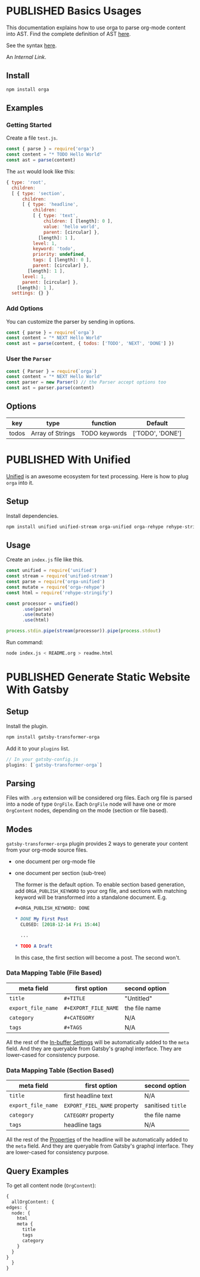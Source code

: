 #+TODO: DRAFT | PUBLISHED
#+ORGA_PUBLISH_KEYWORD: PUBLISHED
#+EXCLUDE_TAGS: no

* PUBLISHED Basics Usages
CLOSED: [2018-12-11 Tue 19:39]
:PROPERTIES:
:DESCRIPTION: The basic usage of package orga. Explains how to parse org-mode string into AST.
:END:

This documentation explains how to use orga to parse org-mode content into AST.
Find the complete definition of AST [[/ast][here]].

See the syntax [[file:syntax.org][here]].

An [[Generate Static Website With Gatsby][Internal Link]].

** Install

#+BEGIN_SRC sh
npm install orga
#+END_SRC

** Examples

*** Getting Started

Create a file ~test.js~.

#+BEGIN_SRC javascript
const { parse } = require('orga')
const content = "* TODO Hello World"
const ast = parse(content)
#+END_SRC

The ~ast~ would look like this:

#+BEGIN_SRC javascript
{ type: 'root',
  children:
  [ { type: 'section',
      children:
      [ { type: 'headline',
          children:
          [ { type: 'text',
              children: [ [length]: 0 ],
              value: 'hello world',
              parent: [circular] },
            [length]: 1 ],
          level: 1,
          keyword: 'todo',
          priority: undefined,
          tags: [ [length]: 0 ],
          parent: [circular] },
        [length]: 1 ],
      level: 1,
      parent: [circular] },
    [length]: 1 ],
  settings: {} }
#+END_SRC

*** Add Options
You can customize the parser by sending in options.

#+BEGIN_SRC javascript
const { parse } = require(`orga`)
const content = "* NEXT Hello World"
const ast = parse(content, { todos: ['TODO', 'NEXT', 'DONE'] })
#+END_SRC


*** User the ~Parser~

#+BEGIN_SRC javascript
const { Parser } = require(`orga`)
const content = "* NEXT Hello World"
const parser = new Parser() // the Parser accept options too
const ast = parser.parse(content)
#+END_SRC

** Options

| key   | type             | function      | Default          |
|-------+------------------+---------------+------------------|
| todos | Array of Strings | TODO keywords | ['TODO', 'DONE'] |


** Secret Section :no:
You are not support to see this.
* PUBLISHED With Unified
CLOSED: [2018-12-11 Tue 19:40]
:PROPERTIES:
:DESCRIPTION: How to use orga with unified, to do great things.
:END:

[[https://unifiedjs.github.io][Unified]] is an awesome ecosystem for text processing. Here is how to plug =orga= into it.

** Setup

Install dependencies.

#+BEGIN_SRC sh
npm install unified unified-stream orga-unified orga-rehype rehype-stringify
#+END_SRC

** Usage

Create an =index.js= file like this.

#+BEGIN_SRC javascript
const unified = require('unified')
const stream = require('unified-stream')
const parse = require('orga-unified')
const mutate = require('orga-rehype')
const html = require('rehype-stringify')

const processor = unified()
      .use(parse)
      .use(mutate)
      .use(html)

process.stdin.pipe(stream(processor)).pipe(process.stdout)
#+END_SRC

Run command:

#+BEGIN_SRC sh
 node index.js < README.org > readme.html
#+END_SRC
* PUBLISHED Generate Static Website With Gatsby
CLOSED: [2018-12-14 Fri 11:00]
:PROPERTIES:
:DESCRIPTION: Learn how to generate static website with gatsbyjs, using org-mode files as source.
:END:

** Setup
Install the plugin.

#+BEGIN_SRC sh
   npm install gatsby-transformer-orga
#+END_SRC

Add it to your ~plugins~ list.
#+BEGIN_SRC javascript
     // In your gatsby-config.js
     plugins: [`gatsby-transformer-orga`]
#+END_SRC

** Parsing
Files with ~.org~ extension will be considered org files. Each org file is parsed into a node of type ~OrgFile~. Each ~OrgFile~ node will have one or more ~OrgContent~ nodes, depending on the mode (section or file based).
** Modes
=gatsby-transformer-orga= plugin provides 2 ways to generate your content from your org-mode source files.
  - one document per org-mode file
  - one document per section (sub-tree)

    The former is the default option. To enable section based generation, add =ORGA_PUBLISH_KEYWORD= to your org file, and sections with matching keyword will be transformed into a standalone document. E.g.
    #+BEGIN_SRC org
       ,#+ORGA_PUBLISH_KEYWORD: DONE

       ,* DONE My First Post
         CLOSED: [2018-12-14 Fri 15:44]

         ...

       ,* TODO A Draft
    #+END_SRC

    In this case, the first section will become a post. The second won't.

*** Data Mapping Table (File Based)
| meta field       | first option       | second option |
|------------------+--------------------+---------------|
| ~title~            | ~#+TITLE~            | "Untitled"    |
| ~export_file_name~ | ~#+EXPORT_FILE_NAME~ | the file name |
| ~category~         | ~#+CATEGORY~         | N/A           |
| ~tags~             | ~#+TAGS~             | N/A           |

All the rest of the [[https://orgmode.org/manual/In_002dbuffer-settings.html][In-buffer Settings]] will be automatically added to the ~meta~ field. And they are queryable from Gatsby's graphql interface. They are lower-cased for consistency purpose.

*** Data Mapping Table (Section Based)
| meta field       | first option              | second option   |
|------------------+---------------------------+-----------------|
| ~title~            | first headline text       | N/A             |
| ~export_file_name~ | ~EXPORT_FIEL_NAME~ property | sanitised ~title~ |
| ~category~         | ~CATEGORY~ property         | the file name   |
| ~tags~             | headline tags             | N/A             |

All the rest of the [[https://orgmode.org/manual/Property-syntax.html][Properties]] of the headline will be automatically added to the ~meta~ field. And they are queryable from Gatsby's graphql interface. They are lower-cased for consistency purpose.

** Query Examples

To get all content node (~OrgContent~):

#+BEGIN_SRC graphql
     {
       allOrgContent: {
     edges: {
       node: {
         html
         meta {
           title
           tags
           category
         }
       }
     }
       }
     }
#+END_SRC
